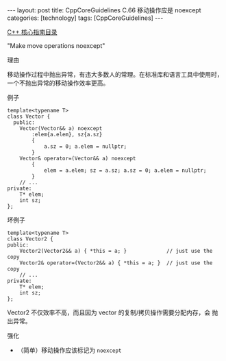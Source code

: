 #+BEGIN_EXPORT html
---
layout: post
title: CppCoreGuidelines C.66 移动操作应是 noexcept
categories: [technology]
tags: [CppCoreGuidelines]
---
#+END_EXPORT

[[http://kimi.im/tags.html#CppCoreGuidelines-ref][C++ 核心指南目录]]

"Make move operations noexcept"


理由


移动操作过程中抛出异常，有违大多数人的常理。在标准库和语言工具中使用时，
一个不抛出异常的移动操作效率更高。


例子

#+begin_src C++ :exports both :flags -std=c++20 :namespaces std :includes  <iostream> <vector> <algorithm> :eval no-export
template<typename T>
class Vector {
  public:
    Vector(Vector&& a) noexcept
        :elem{a.elem}, sz{a.sz}
        {
            a.sz = 0; a.elem = nullptr;
        }
    Vector& operator=(Vector&& a) noexcept
        {
            elem = a.elem; sz = a.sz; a.sz = 0; a.elem = nullptr;
        }
    // ...
private:
    T* elem;
    int sz;
};
#+end_src



坏例子

#+begin_src C++ :exports both :flags -std=c++20 :namespaces std :includes  <iostream> <vector> <algorithm> :eval no-export
template<typename T>
class Vector2 {
public:
    Vector2(Vector2&& a) { *this = a; }             // just use the copy
    Vector2& operator=(Vector2&& a) { *this = a; }  // just use the copy
    // ...
private:
    T* elem;
    int sz;
};
#+end_src

Vector2 不仅效率不高，而且因为 vector 的复制/拷贝操作需要分配内存，会
抛出异常。


强化
- （简单）移动操作应该标记为 ~noexcept~
